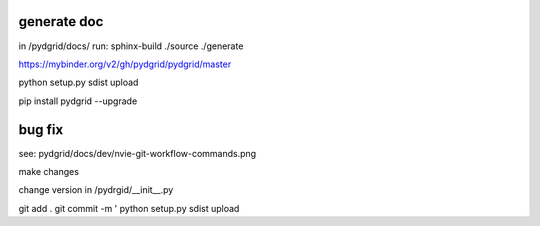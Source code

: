 generate doc
------------

in /pydgrid/docs/ run:
sphinx-build ./source ./generate



https://mybinder.org/v2/gh/pydgrid/pydgrid/master


python setup.py sdist upload

pip install pydgrid --upgrade


bug fix
-------

see: pydgrid/docs/dev/nvie-git-workflow-commands.png

make changes

change version in /pydrgid/__init__.py

git add . 
git commit -m '
python setup.py sdist upload

